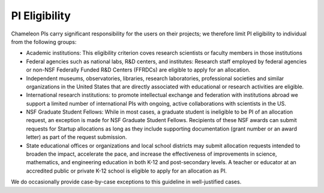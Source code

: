 PI Eligibility
==============

Chameleon PIs carry significant responsibility for the users on their
projects; we therefore limit PI eligibility to individual from the
following groups:

-  Academic institutions: This eligibility criterion coves research
   scientists or faculty members in those institutions
-  Federal agencies such as national labs, R&D centers, and institutes:
   Research staff employed by federal agencies or non-NSF Federally
   Funded R&D Centers (FFRDCs) are eligible to apply for an allocation.
-  Independent museums, observatories, libraries, research laboratories,
   professional societies and similar organizations in the United States
   that are directly associated with educational or research activities
   are eligible.
-  International research institutions: to promote intellectual exchange
   and federation with institutions abroad we support a limited number
   of international PIs with ongoing, active collaborations with
   scientists in the US. 
-  NSF Graduate Student Fellows: While in most cases, a graduate student
   is ineligible to be PI of an allocation request, an exception is made
   for NSF Graduate Student Fellows. Recipients of these NSF awards can
   submit requests for Startup allocations as long as they include
   supporting documentation (grant number or an award letter) as part of
   the request submission.
-  State educational offices or organizations and local school districts
   may submit allocation requests intended to broaden the impact,
   accelerate the pace, and increase the effectiveness of improvements
   in science, mathematics, and engineering education in both K-12 and
   post-secondary levels. A teacher or educator at an accredited public
   or private K-12 school is eligible to apply for an allocation as PI.

We do occasionally provide case-by-case exceptions to this guideline in
well-justified cases. 

 

